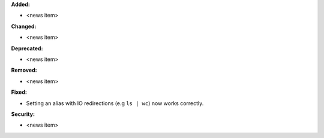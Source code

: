 **Added:**

* <news item>

**Changed:**

* <news item>

**Deprecated:**

* <news item>

**Removed:**

* <news item>

**Fixed:**

* Setting an alias with IO redirections (e.g ``ls | wc``) now works correctly.

**Security:**

* <news item>
